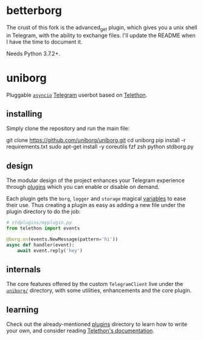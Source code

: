 * betterborg
The crust of this fork is the advanced_get plugin, which gives you a unix shell in Telegram, with the ability to exchange files. I'll update the README when I have the time to document it.

Needs Python 3.7.2+.

* uniborg
Pluggable [[https://docs.python.org/3/library/asyncio.html][=asyncio=]] [[https://telegram.org][Telegram]] userbot based on [[https://github.com/LonamiWebs/Telethon][Telethon]].

** installing
Simply clone the repository and run the main file:

#+begin_example zsh
git clone https://github.com/uniborg/uniborg.git
cd uniborg
pip install -r requirements.txt
sudo apt-get install -y coreutils fzf zsh
python stdborg.py
#+end_example

** design
The modular design of the project enhances your Telegram experience through [[https://github.com/uniborg/uniborg/tree/master/stdplugins][plugins]] which you can enable or disable on demand.

Each plugin gets the =borg=, =logger= and =storage= magical [[https://github.com/uniborg/uniborg/blob/4805f2f6de7d734c341bb978318f44323ad525f1/uniborg/uniborg.py#L66-L68][variables]] to ease their use. Thus creating a plugin as easy as adding a new file under the plugin directory to do the job:

#+begin_src python
  # stdplugins/myplugin.py
  from telethon import events

  @borg.on(events.NewMessage(pattern='hi'))
  async def handler(event):
      await event.reply('hey')
#+end_src

** internals
The core features offered by the custom =TelegramClient= live under the [[https://github.com/uniborg/uniborg/tree/master/uniborg][=uniborg/=]] directory, with some utilities, enhancements and the core plugin.

** learning
Check out the already-mentioned [[https://github.com/uniborg/uniborg/tree/master/stdplugins][plugins]] directory to learn how to write your own, and consider reading [[http://telethon.readthedocs.io/][Telethon's documentation]].
